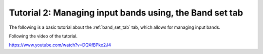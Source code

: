 .. _basic_tutorial_2:

*****************************************************************
Tutorial 2: Managing input bands using, the Band set tab
*****************************************************************

The following is a basic tutorial about the :ref:`band_set_tab` tab,
which allows for managing input bands.

Following the video of the tutorial.

https://www.youtube.com/watch?v=DQXfBPke2J4

.. raw:: html

    <iframe allowfullscreen="" frameborder="0" height="360" src="https://www.youtube.com/embed/DQXfBPke2J4?rel=0" width="100%"></iframe>
